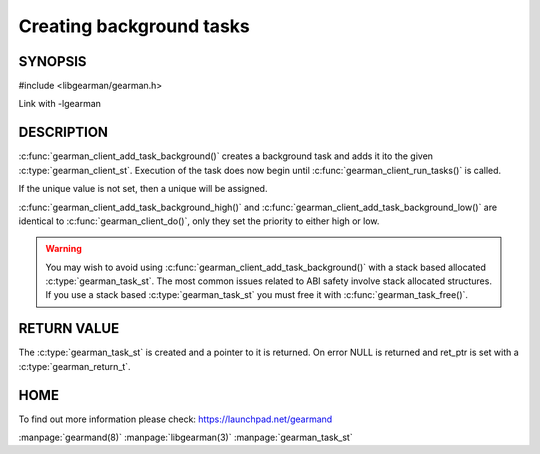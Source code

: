 =========================
Creating background tasks
=========================

-------- 
SYNOPSIS 
--------

#include <libgearman/gearman.h>

.. c:function:: gearman_task_st *gearman_client_add_task_background(gearman_client_st *client,
                                                    gearman_task_st *task,
                                                    void *context,
                                                    const char *function_name,
                                                    const char *unique,
                                                    const void *workload,
                                                    size_t workload_size,
                                                    gearman_return_t *ret_ptr)

Link with -lgearman

-----------
DESCRIPTION
-----------

:c:func:`gearman_client_add_task_background()` creates a background task and adds it ito the given :c:type:`gearman_client_st`. Execution of the task does now begin until :c:func:`gearman_client_run_tasks()` is called. 

If the unique value is not set, then a unique will be assigned.

:c:func:`gearman_client_add_task_background_high()` and :c:func:`gearman_client_add_task_background_low()` are
identical to :c:func:`gearman_client_do()`, only they set the priority to
either high or low. 

.. warning:: 
  You may wish to avoid using :c:func:`gearman_client_add_task_background()` with a stack based allocated
  :c:type:`gearman_task_st`. The most common issues related to ABI safety involve stack allocated structures. If you use a stack based
  :c:type:`gearman_task_st` you must free it with :c:func:`gearman_task_free()`.

------------
RETURN VALUE
------------

The :c:type:`gearman_task_st` is created and a pointer to it is returned. On error NULL is returned and ret_ptr is set with a :c:type:`gearman_return_t`.

----
HOME
----

To find out more information please check:
`https://launchpad.net/gearmand <https://launchpad.net/gearmand>`_


.. seealso::

:manpage:`gearmand(8)` :manpage:`libgearman(3)` :manpage:`gearman_task_st`

